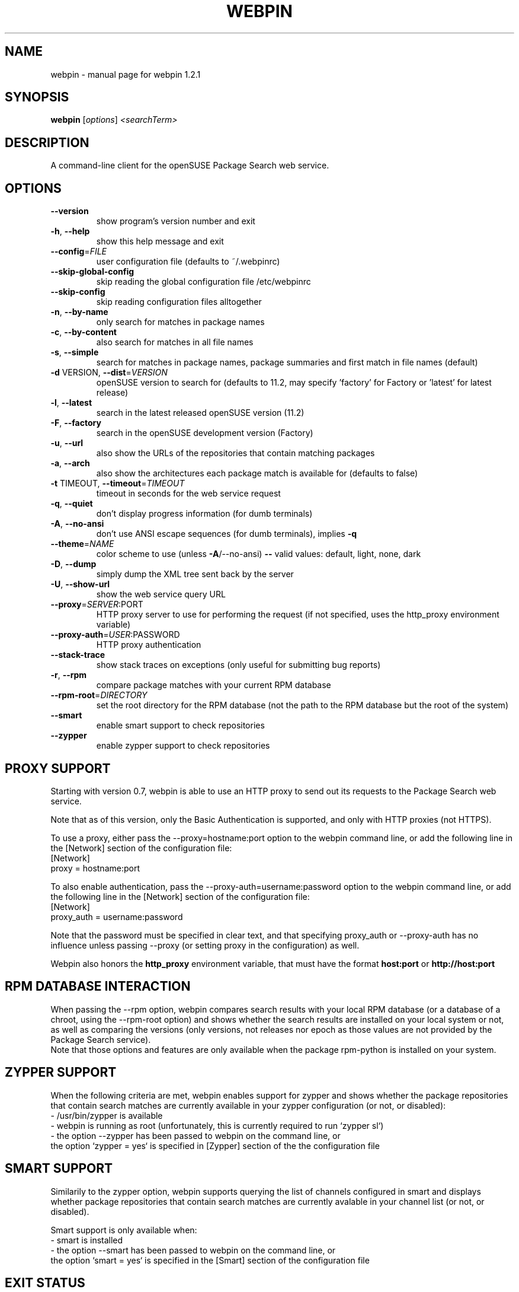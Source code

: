 .\" DO NOT MODIFY THIS FILE!  It was generated by help2man 1.36.
.TH WEBPIN "8" "November 2009" "openSUSE" "System Administration Utilities"
.SH NAME
webpin \- manual page for webpin 1.2.1
.SH SYNOPSIS
.B webpin
[\fIoptions\fR] \fI<searchTerm>\fR
.SH DESCRIPTION
A command\-line client for the openSUSE Package Search web service.
.SH OPTIONS
.TP
\fB\-\-version\fR
show program's version number and exit
.TP
\fB\-h\fR, \fB\-\-help\fR
show this help message and exit
.TP
\fB\-\-config\fR=\fIFILE\fR
user configuration file (defaults to ~/.webpinrc)
.TP
\fB\-\-skip\-global\-config\fR
skip reading the global configuration file
/etc/webpinrc
.TP
\fB\-\-skip\-config\fR
skip reading configuration files alltogether
.TP
\fB\-n\fR, \fB\-\-by\-name\fR
only search for matches in package names
.TP
\fB\-c\fR, \fB\-\-by\-content\fR
also search for matches in all file names
.TP
\fB\-s\fR, \fB\-\-simple\fR
search for matches in package names, package summaries
and first match in file names (default)
.TP
\fB\-d\fR VERSION, \fB\-\-dist\fR=\fIVERSION\fR
openSUSE version to search for (defaults to 11.2, may
specify 'factory' for Factory or 'latest' for latest
release)
.TP
\fB\-l\fR, \fB\-\-latest\fR
search in the latest released openSUSE version (11.2)
.TP
\fB\-F\fR, \fB\-\-factory\fR
search in the openSUSE development version (Factory)
.TP
\fB\-u\fR, \fB\-\-url\fR
also show the URLs of the repositories that contain
matching packages
.TP
\fB\-a\fR, \fB\-\-arch\fR
also show the architectures each package match is
available for (defaults to false)
.TP
\fB\-t\fR TIMEOUT, \fB\-\-timeout\fR=\fITIMEOUT\fR
timeout in seconds for the web service request
.TP
\fB\-q\fR, \fB\-\-quiet\fR
don't display progress information (for dumb
terminals)
.TP
\fB\-A\fR, \fB\-\-no\-ansi\fR
don't use ANSI escape sequences (for dumb terminals),
implies \fB\-q\fR
.TP
\fB\-\-theme\fR=\fINAME\fR
color scheme to use (unless \fB\-A\fR/\-\-no\-ansi) \fB\-\-\fR valid
values: default, light, none, dark
.TP
\fB\-D\fR, \fB\-\-dump\fR
simply dump the XML tree sent back by the server
.TP
\fB\-U\fR, \fB\-\-show\-url\fR
show the web service query URL
.TP
\fB\-\-proxy\fR=\fISERVER\fR:PORT
HTTP proxy server to use for performing the request
(if not specified, uses the http_proxy environment
variable)
.TP
\fB\-\-proxy\-auth\fR=\fIUSER\fR:PASSWORD
HTTP proxy authentication
.TP
\fB\-\-stack\-trace\fR
show stack traces on exceptions (only useful for
submitting bug reports)
.TP
\fB\-r\fR, \fB\-\-rpm\fR
compare package matches with your current RPM database
.TP
\fB\-\-rpm\-root\fR=\fIDIRECTORY\fR
set the root directory for the RPM database (not the
path to the RPM database but the root of the system)
.TP
\fB\-\-smart\fR
enable smart support to check repositories
.TP
\fB\-\-zypper\fR
enable zypper support to check repositories 
.SH "PROXY SUPPORT"
Starting with version 0.7, webpin is able to use an HTTP proxy to send out
its requests to the Package Search web service.

Note that as of this version, only the Basic Authentication is supported,
and only with HTTP proxies (not HTTPS).

To use a proxy, either pass the --proxy=hostname:port option to the
webpin command line, or add the following line in the [Network] section
of the configuration file:
.nf
    [Network]
    proxy = hostname:port
.fi

To also enable authentication, pass the --proxy-auth=username:password
option to the webpin command line, or add the following line in the
[Network] section of the configuration file:
.nf
    [Network]
    proxy_auth = username:password
.fi

Note that the password must be specified in clear text, and that specifying
proxy_auth or --proxy-auth has no influence unless passing --proxy (or setting
proxy in the configuration) as well.

Webpin also honors the
.B http_proxy
environment variable, that must have the format
.B host:port
or
.B http://host:port
.

.SH "RPM DATABASE INTERACTION"
When passing the --rpm option, webpin compares search results with your
local RPM database (or a database of a chroot, using the --rpm-root option)
and shows whether the search results are installed on your local system
or not, as well as comparing the versions (only versions, not releases
nor epoch as those values are not provided by the Package Search service).
.br
Note that those options and features are only available when the package
rpm-python is installed on your system.

.SH "ZYPPER SUPPORT"
When the following criteria are met, webpin enables support for zypper and
shows whether the package repositories that contain search matches are
currently available in your zypper configuration (or not, or disabled):
.nf
- /usr/bin/zypper is available
- webpin is running as root (unfortunately, this is currently required to run `zypper sl`)
- the option --zypper has been passed to webpin on the command line, or
  the option `zypper = yes` is specified in [Zypper] section of the the configuration file
.fi

.SH "SMART SUPPORT"
Similarily to the zypper option, webpin supports querying the list of
channels configured in smart and displays whether package repositories
that contain search matches are currently avalable in your channel
list (or not, or disabled).

Smart support is only available when:
.nf
- smart is installed
- the option --smart has been passed to webpin on the command line, or
  the option `smart = yes` is specified in the [Smart] section of the configuration file
.fi

.SH "EXIT STATUS"
.TP
.B 0
Successful program execution and webpin found matches for
the specified query.
.TP
.B 1
Successful program execution but failed to find any matches
for the specified query.
.TP
.B 2
The openSUSE Package Search server replied with an error.
.TP
.B 3
A network error occured, most likely a timeout.
.TP
.B 4
Missing search term parameter.
.TP
.B 5
Specified too many search terms (only supports one).
.TP
.B 6
Specified an invalid openSUSE distribution version.
.TP
.B 7
Configuration file error.
.TP
.B 8
Tried to enable an unsupported option.
.TP
.B 9
Error running an external process.

.SH "SEE ALSO"
.BR webpinrc (5)

.SH AUTHOR
Written by Pascal Bleser <pascal.bleser@opensuse.org>.
.SH "REPORTING BUGS"
Report bugs to <pascal.bleser@opensuse.org>.
.SH COPYRIGHT
Copyright \(co 2007-2009 Pascal Bleser
.br
This is free software.  You may redistribute copies of it under the terms of
the GNU General Public License version 2 <http://www.gnu.org/licenses/gpl-2.0.txt>
There is NO WARRANTY, to the extent permitted by law.


